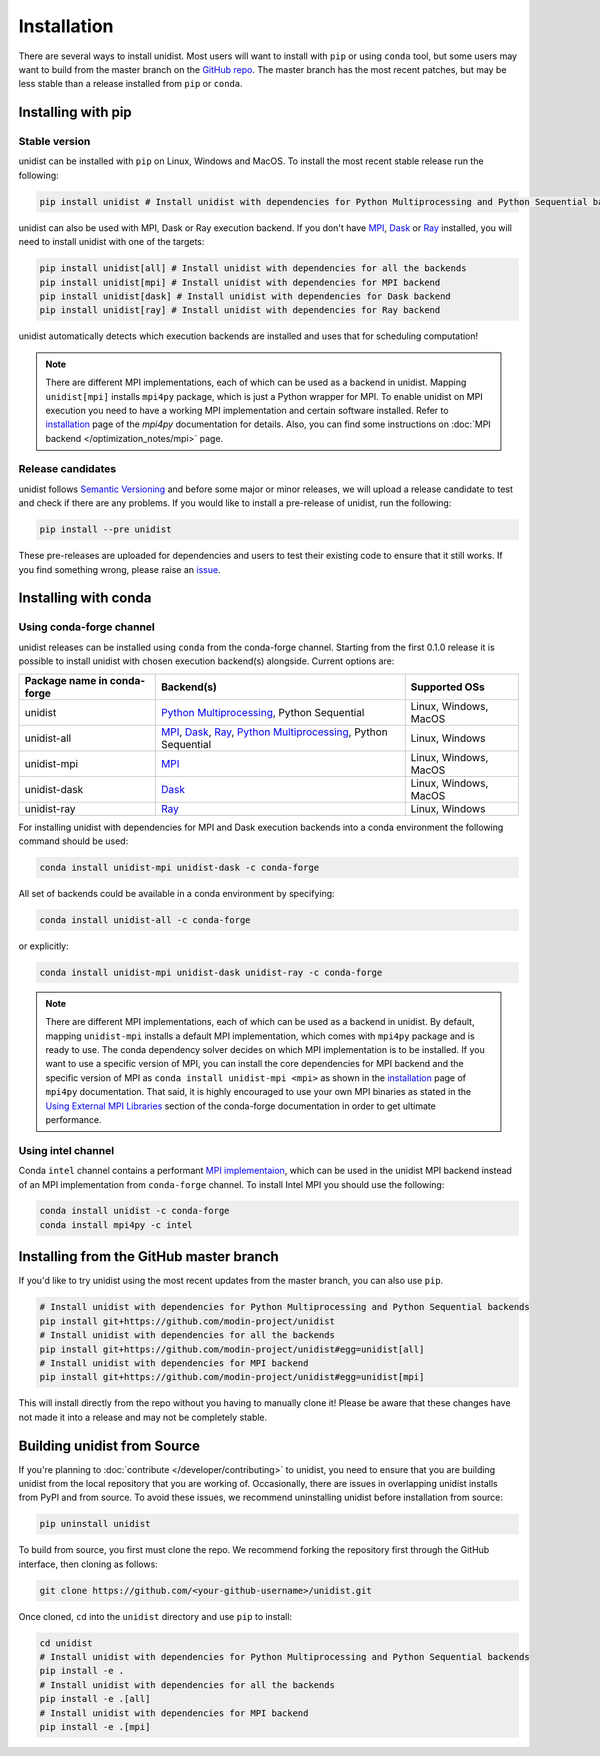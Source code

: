 ..
      Copyright (C) 2021-2023 Modin authors

      SPDX-License-Identifier: Apache-2.0

============
Installation
============

There are several ways to install unidist. Most users will want to install with
``pip`` or using ``conda`` tool, but some users may want to build from the master branch
on the `GitHub repo`_. The master branch has the most recent patches, but may be less
stable than a release installed from ``pip`` or ``conda``.

Installing with pip
'''''''''''''''''''

Stable version
""""""""""""""

unidist can be installed with ``pip`` on Linux, Windows and MacOS.
To install the most recent stable release run the following:

.. code-block:: bash

  pip install unidist # Install unidist with dependencies for Python Multiprocessing and Python Sequential backends

unidist can also be used with MPI, Dask or Ray execution backend.
If you don't have MPI_, Dask_ or Ray_ installed, you will need to install unidist with one of the targets:

.. code-block:: bash

  pip install unidist[all] # Install unidist with dependencies for all the backends
  pip install unidist[mpi] # Install unidist with dependencies for MPI backend
  pip install unidist[dask] # Install unidist with dependencies for Dask backend
  pip install unidist[ray] # Install unidist with dependencies for Ray backend

unidist automatically detects which execution backends are installed and uses that for
scheduling computation!

.. note::
    There are different MPI implementations, each of which can be used as a backend in unidist.
    Mapping ``unidist[mpi]`` installs ``mpi4py`` package, which is just a Python wrapper for MPI.
    To enable unidist on MPI execution you need to have a working MPI implementation and certain software installed.
    Refer to installation_ page of the `mpi4py` documentation for details.
    Also, you can find some instructions on :doc:`MPI backend </optimization_notes/mpi>` page.

Release candidates
""""""""""""""""""

unidist follows `Semantic Versioning`_ and before some major or minor releases,
we will upload a release candidate to test and check if there are any problems.
If you would like to install a pre-release of unidist, run the following:

.. code-block:: bash

  pip install --pre unidist

These pre-releases are uploaded for dependencies and users to test their existing code
to ensure that it still works. If you find something wrong, please raise an issue_.

Installing with conda
'''''''''''''''''''''

Using conda-forge channel
"""""""""""""""""""""""""

unidist releases can be installed using ``conda`` from the conda-forge channel. Starting from the first 0.1.0 release
it is possible to install unidist with chosen execution backend(s) alongside. Current options are:

+---------------------------------+-----------------------------------------------------------------------+-----------------------------+
| **Package name in conda-forge** | **Backend(s)**                                                        | **Supported OSs**           |
+---------------------------------+-----------------------------------------------------------------------+-----------------------------+
| unidist                         | `Python Multiprocessing`_, Python Sequential                          | Linux, Windows, MacOS       |
+---------------------------------+-----------------------------------------------------------------------+-----------------------------+
| unidist-all                     | `MPI`_, `Dask`_, `Ray`_, `Python Multiprocessing`_, Python Sequential | Linux, Windows              |
+---------------------------------+-----------------------------------------------------------------------+-----------------------------+
| unidist-mpi                     | `MPI`_                                                                | Linux, Windows, MacOS       |
+---------------------------------+-----------------------------------------------------------------------+-----------------------------+
| unidist-dask                    | `Dask`_                                                               | Linux, Windows, MacOS       |
+---------------------------------+-----------------------------------------------------------------------+-----------------------------+
| unidist-ray                     | `Ray`_                                                                | Linux, Windows              |
+---------------------------------+-----------------------------------------------------------------------+-----------------------------+

For installing unidist with dependencies for MPI and Dask execution backends into a conda environment
the following command should be used:

.. code-block:: bash

  conda install unidist-mpi unidist-dask -c conda-forge

All set of backends could be available in a conda environment by specifying:

.. code-block:: bash

  conda install unidist-all -c conda-forge

or explicitly:

.. code-block:: bash

  conda install unidist-mpi unidist-dask unidist-ray -c conda-forge

.. note:: 
    There are different MPI implementations, each of which can be used as a backend in unidist.
    By default, mapping ``unidist-mpi`` installs a default MPI implementation, which comes with ``mpi4py`` package and is ready to use.
    The conda dependency solver decides on which MPI implementation is to be installed. If you want to use a specific version of MPI,
    you can install the core dependencies for MPI backend and the specific version of MPI as ``conda install unidist-mpi <mpi>``
    as shown in the installation_ page of ``mpi4py`` documentation. That said, it is highly encouraged to use your own MPI binaries
    as stated in the `Using External MPI Libraries`_ section of the conda-forge documentation in order to get ultimate performance.

Using intel channel
"""""""""""""""""""

Conda ``intel`` channel contains a performant `MPI implementaion <https://anaconda.org/intel/mpi4py>`_,
which can be used in the unidist MPI backend instead of an MPI implementation from ``conda-forge`` channel.
To install Intel MPI you should use the following:

.. code-block:: bash

  conda install unidist -c conda-forge
  conda install mpi4py -c intel

Installing from the GitHub master branch
''''''''''''''''''''''''''''''''''''''''

If you'd like to try unidist using the most recent updates from the master branch, you can
also use ``pip``.

.. code-block:: bash

  # Install unidist with dependencies for Python Multiprocessing and Python Sequential backends
  pip install git+https://github.com/modin-project/unidist
  # Install unidist with dependencies for all the backends
  pip install git+https://github.com/modin-project/unidist#egg=unidist[all]
  # Install unidist with dependencies for MPI backend
  pip install git+https://github.com/modin-project/unidist#egg=unidist[mpi]

This will install directly from the repo without you having to manually clone it! Please be aware
that these changes have not made it into a release and may not be completely stable.

Building unidist from Source
''''''''''''''''''''''''''''

If you're planning to :doc:`contribute </developer/contributing>` to unidist, you need to ensure that you are
building unidist from the local repository that you are working of. Occasionally,
there are issues in overlapping unidist installs from PyPI and from source. To avoid these
issues, we recommend uninstalling unidist before installation from source:

.. code-block:: bash

  pip uninstall unidist

To build from source, you first must clone the repo. We recommend forking the repository first
through the GitHub interface, then cloning as follows:

.. code-block:: bash

  git clone https://github.com/<your-github-username>/unidist.git

Once cloned, ``cd`` into the ``unidist`` directory and use ``pip`` to install:

.. code-block:: bash

  cd unidist
  # Install unidist with dependencies for Python Multiprocessing and Python Sequential backends
  pip install -e .
  # Install unidist with dependencies for all the backends
  pip install -e .[all]
  # Install unidist with dependencies for MPI backend
  pip install -e .[mpi]

.. _`GitHub repo`: https://github.com/modin-project/unidist/tree/master
.. _`issue`: https://github.com/modin-project/unidist/issues
.. _`Ray`: https://docs.ray.io/en/master/index.html
.. _`Dask`: https://distributed.dask.org/en/latest/
.. _`Python Multiprocessing`: https://docs.python.org/3/library/multiprocessing.html
.. _`MPI`: https://www.mpi-forum.org/
.. _`Semantic Versioning`: https://semver.org
.. _`installation`: https://mpi4py.readthedocs.io/en/latest/install.html
.. _`Using External MPI Libraries`: https://conda-forge.org/docs/user/tipsandtricks.html#using-external-message-passing-interface-mpi-libraries
